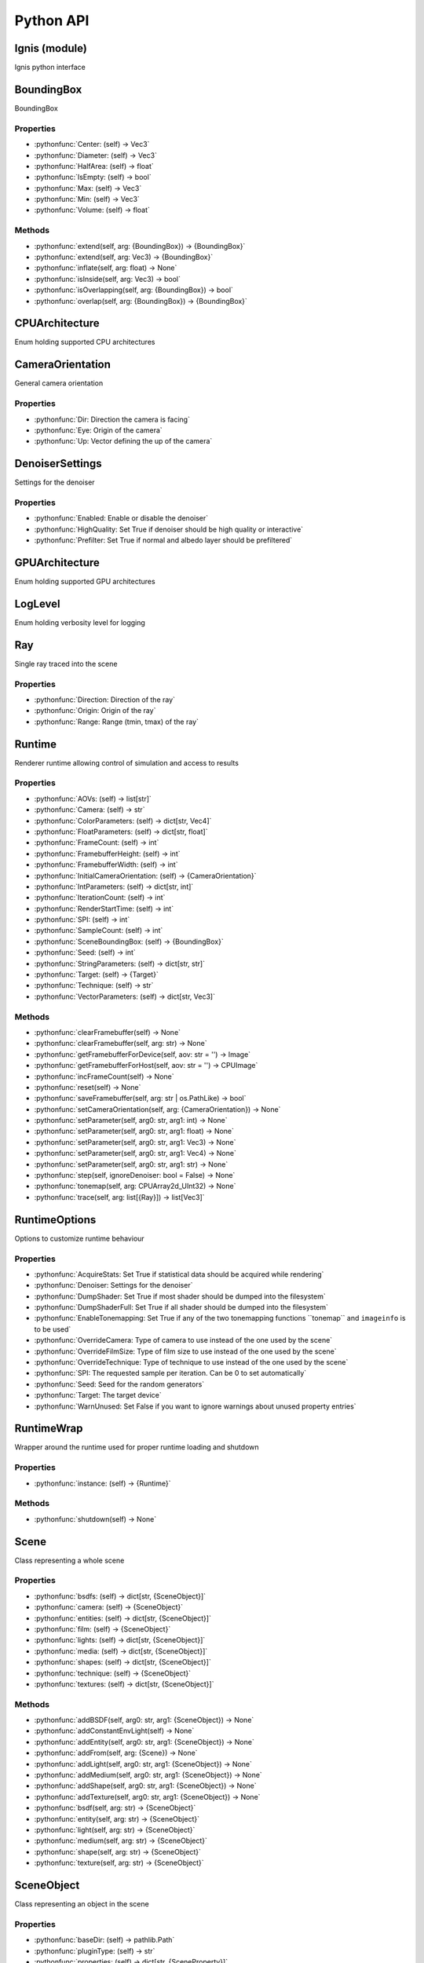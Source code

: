 Python API
==========

.. _Ignis (module):

Ignis (module)
-----------------------------------------------

Ignis python interface


.. _BoundingBox:

BoundingBox
-----------------------------------------------

BoundingBox

Properties
^^^^^^^^^^^^^^^^^^^^^^^^^^^^^^^^^^^^^^^^^^^^^^^

- :pythonfunc:`Center: (self) -> Vec3`

- :pythonfunc:`Diameter: (self) -> Vec3`

- :pythonfunc:`HalfArea: (self) -> float`

- :pythonfunc:`IsEmpty: (self) -> bool`

- :pythonfunc:`Max: (self) -> Vec3`

- :pythonfunc:`Min: (self) -> Vec3`

- :pythonfunc:`Volume: (self) -> float`

Methods
^^^^^^^^^^^^^^^^^^^^^^^^^^^^^^^^^^^^^^^^^^^^^^^

- :pythonfunc:`extend(self, arg: {BoundingBox}) -> {BoundingBox}`

- :pythonfunc:`extend(self, arg: Vec3) -> {BoundingBox}`

- :pythonfunc:`inflate(self, arg: float) -> None`

- :pythonfunc:`isInside(self, arg: Vec3) -> bool`

- :pythonfunc:`isOverlapping(self, arg: {BoundingBox}) -> bool`

- :pythonfunc:`overlap(self, arg: {BoundingBox}) -> {BoundingBox}`


.. _CPUArchitecture:

CPUArchitecture
-----------------------------------------------

Enum holding supported CPU architectures


.. _CameraOrientation:

CameraOrientation
-----------------------------------------------

General camera orientation

Properties
^^^^^^^^^^^^^^^^^^^^^^^^^^^^^^^^^^^^^^^^^^^^^^^

- :pythonfunc:`Dir: Direction the camera is facing`

- :pythonfunc:`Eye: Origin of the camera`

- :pythonfunc:`Up: Vector defining the up of the camera`


.. _DenoiserSettings:

DenoiserSettings
-----------------------------------------------

Settings for the denoiser

Properties
^^^^^^^^^^^^^^^^^^^^^^^^^^^^^^^^^^^^^^^^^^^^^^^

- :pythonfunc:`Enabled: Enable or disable the denoiser`

- :pythonfunc:`HighQuality: Set True if denoiser should be high quality or interactive`

- :pythonfunc:`Prefilter: Set True if normal and albedo layer should be prefiltered`


.. _GPUArchitecture:

GPUArchitecture
-----------------------------------------------

Enum holding supported GPU architectures


.. _LogLevel:

LogLevel
-----------------------------------------------

Enum holding verbosity level for logging


.. _Ray:

Ray
-----------------------------------------------

Single ray traced into the scene

Properties
^^^^^^^^^^^^^^^^^^^^^^^^^^^^^^^^^^^^^^^^^^^^^^^

- :pythonfunc:`Direction: Direction of the ray`

- :pythonfunc:`Origin: Origin of the ray`

- :pythonfunc:`Range: Range (tmin, tmax) of the ray`


.. _Runtime:

Runtime
-----------------------------------------------

Renderer runtime allowing control of simulation and access to results

Properties
^^^^^^^^^^^^^^^^^^^^^^^^^^^^^^^^^^^^^^^^^^^^^^^

- :pythonfunc:`AOVs: (self) -> list[str]`

- :pythonfunc:`Camera: (self) -> str`

- :pythonfunc:`ColorParameters: (self) -> dict[str, Vec4]`

- :pythonfunc:`FloatParameters: (self) -> dict[str, float]`

- :pythonfunc:`FrameCount: (self) -> int`

- :pythonfunc:`FramebufferHeight: (self) -> int`

- :pythonfunc:`FramebufferWidth: (self) -> int`

- :pythonfunc:`InitialCameraOrientation: (self) -> {CameraOrientation}`

- :pythonfunc:`IntParameters: (self) -> dict[str, int]`

- :pythonfunc:`IterationCount: (self) -> int`

- :pythonfunc:`RenderStartTime: (self) -> int`

- :pythonfunc:`SPI: (self) -> int`

- :pythonfunc:`SampleCount: (self) -> int`

- :pythonfunc:`SceneBoundingBox: (self) -> {BoundingBox}`

- :pythonfunc:`Seed: (self) -> int`

- :pythonfunc:`StringParameters: (self) -> dict[str, str]`

- :pythonfunc:`Target: (self) -> {Target}`

- :pythonfunc:`Technique: (self) -> str`

- :pythonfunc:`VectorParameters: (self) -> dict[str, Vec3]`

Methods
^^^^^^^^^^^^^^^^^^^^^^^^^^^^^^^^^^^^^^^^^^^^^^^

- :pythonfunc:`clearFramebuffer(self) -> None`

- :pythonfunc:`clearFramebuffer(self, arg: str) -> None`

- :pythonfunc:`getFramebufferForDevice(self, aov: str = '') -> Image`

- :pythonfunc:`getFramebufferForHost(self, aov: str = '') -> CPUImage`

- :pythonfunc:`incFrameCount(self) -> None`

- :pythonfunc:`reset(self) -> None`

- :pythonfunc:`saveFramebuffer(self, arg: str | os.PathLike) -> bool`

- :pythonfunc:`setCameraOrientation(self, arg: {CameraOrientation}) -> None`

- :pythonfunc:`setParameter(self, arg0: str, arg1: int) -> None`

- :pythonfunc:`setParameter(self, arg0: str, arg1: float) -> None`

- :pythonfunc:`setParameter(self, arg0: str, arg1: Vec3) -> None`

- :pythonfunc:`setParameter(self, arg0: str, arg1: Vec4) -> None`

- :pythonfunc:`setParameter(self, arg0: str, arg1: str) -> None`

- :pythonfunc:`step(self, ignoreDenoiser: bool = False) -> None`

- :pythonfunc:`tonemap(self, arg: CPUArray2d_UInt32) -> None`

- :pythonfunc:`trace(self, arg: list[{Ray}]) -> list[Vec3]`


.. _RuntimeOptions:

RuntimeOptions
-----------------------------------------------

Options to customize runtime behaviour

Properties
^^^^^^^^^^^^^^^^^^^^^^^^^^^^^^^^^^^^^^^^^^^^^^^

- :pythonfunc:`AcquireStats: Set True if statistical data should be acquired while rendering`

- :pythonfunc:`Denoiser: Settings for the denoiser`

- :pythonfunc:`DumpShader: Set True if most shader should be dumped into the filesystem`

- :pythonfunc:`DumpShaderFull: Set True if all shader should be dumped into the filesystem`

- :pythonfunc:`EnableTonemapping: Set True if any of the two tonemapping functions ``tonemap`` and ``imageinfo`` is to be used`

- :pythonfunc:`OverrideCamera: Type of camera to use instead of the one used by the scene`

- :pythonfunc:`OverrideFilmSize: Type of film size to use instead of the one used by the scene`

- :pythonfunc:`OverrideTechnique: Type of technique to use instead of the one used by the scene`

- :pythonfunc:`SPI: The requested sample per iteration. Can be 0 to set automatically`

- :pythonfunc:`Seed: Seed for the random generators`

- :pythonfunc:`Target: The target device`

- :pythonfunc:`WarnUnused: Set False if you want to ignore warnings about unused property entries`


.. _RuntimeWrap:

RuntimeWrap
-----------------------------------------------

Wrapper around the runtime used for proper runtime loading and shutdown

Properties
^^^^^^^^^^^^^^^^^^^^^^^^^^^^^^^^^^^^^^^^^^^^^^^

- :pythonfunc:`instance: (self) -> {Runtime}`

Methods
^^^^^^^^^^^^^^^^^^^^^^^^^^^^^^^^^^^^^^^^^^^^^^^

- :pythonfunc:`shutdown(self) -> None`


.. _Scene:

Scene
-----------------------------------------------

Class representing a whole scene

Properties
^^^^^^^^^^^^^^^^^^^^^^^^^^^^^^^^^^^^^^^^^^^^^^^

- :pythonfunc:`bsdfs: (self) -> dict[str, {SceneObject}]`

- :pythonfunc:`camera: (self) -> {SceneObject}`

- :pythonfunc:`entities: (self) -> dict[str, {SceneObject}]`

- :pythonfunc:`film: (self) -> {SceneObject}`

- :pythonfunc:`lights: (self) -> dict[str, {SceneObject}]`

- :pythonfunc:`media: (self) -> dict[str, {SceneObject}]`

- :pythonfunc:`shapes: (self) -> dict[str, {SceneObject}]`

- :pythonfunc:`technique: (self) -> {SceneObject}`

- :pythonfunc:`textures: (self) -> dict[str, {SceneObject}]`

Methods
^^^^^^^^^^^^^^^^^^^^^^^^^^^^^^^^^^^^^^^^^^^^^^^

- :pythonfunc:`addBSDF(self, arg0: str, arg1: {SceneObject}) -> None`

- :pythonfunc:`addConstantEnvLight(self) -> None`

- :pythonfunc:`addEntity(self, arg0: str, arg1: {SceneObject}) -> None`

- :pythonfunc:`addFrom(self, arg: {Scene}) -> None`

- :pythonfunc:`addLight(self, arg0: str, arg1: {SceneObject}) -> None`

- :pythonfunc:`addMedium(self, arg0: str, arg1: {SceneObject}) -> None`

- :pythonfunc:`addShape(self, arg0: str, arg1: {SceneObject}) -> None`

- :pythonfunc:`addTexture(self, arg0: str, arg1: {SceneObject}) -> None`

- :pythonfunc:`bsdf(self, arg: str) -> {SceneObject}`

- :pythonfunc:`entity(self, arg: str) -> {SceneObject}`

- :pythonfunc:`light(self, arg: str) -> {SceneObject}`

- :pythonfunc:`medium(self, arg: str) -> {SceneObject}`

- :pythonfunc:`shape(self, arg: str) -> {SceneObject}`

- :pythonfunc:`texture(self, arg: str) -> {SceneObject}`


.. _SceneObject:

SceneObject
-----------------------------------------------

Class representing an object in the scene

Properties
^^^^^^^^^^^^^^^^^^^^^^^^^^^^^^^^^^^^^^^^^^^^^^^

- :pythonfunc:`baseDir: (self) -> pathlib.Path`

- :pythonfunc:`pluginType: (self) -> str`

- :pythonfunc:`properties: (self) -> dict[str, {SceneProperty}]`

- :pythonfunc:`type: (self) -> {SceneObject.Type}`

Methods
^^^^^^^^^^^^^^^^^^^^^^^^^^^^^^^^^^^^^^^^^^^^^^^

- :pythonfunc:`hasProperty(self, arg: str) -> bool`

- :pythonfunc:`property(self, arg: str) -> {SceneProperty}`

- :pythonfunc:`setProperty(self, arg0: str, arg1: {SceneProperty}) -> None`


.. _SceneParser:

SceneParser
-----------------------------------------------

Parser for standard JSON and glTF scene description

Methods
^^^^^^^^^^^^^^^^^^^^^^^^^^^^^^^^^^^^^^^^^^^^^^^

- :pythonfunc:`loadFromFile(self, path: str | os.PathLike, flags: int = 13303) -> {Scene}`

- :pythonfunc:`loadFromString(self, str: str, opt_dir: str | os.PathLike = '', flags: int = 13303) -> {Scene}`


.. _SceneProperty:

SceneProperty
-----------------------------------------------

Property of an object in the scene

Properties
^^^^^^^^^^^^^^^^^^^^^^^^^^^^^^^^^^^^^^^^^^^^^^^

- :pythonfunc:`type: (self) -> {SceneProperty.Type}`

Methods
^^^^^^^^^^^^^^^^^^^^^^^^^^^^^^^^^^^^^^^^^^^^^^^

- :pythonfunc:`canBeNumber(self) -> bool`

- :pythonfunc:`getBool(self, def: bool = False) -> bool`

- :pythonfunc:`getInteger(self, def: int = 0) -> int`

- :pythonfunc:`getIntegerArray(self) -> list[int]`

- :pythonfunc:`getNumber(self, def: float = 0.0) -> float`

- :pythonfunc:`getNumberArray(self) -> list[float]`

- :pythonfunc:`getString(self, def: str = '') -> str`

- :pythonfunc:`getTransform(self, def: Mat4x4 = Mat4x4.Identity -> Mat4x4`

- :pythonfunc:`getVector2(self, def: Vec2 = Vec2(0)) -> Vec2`

- :pythonfunc:`getVector3(self, def: Vec3 = Vec3(0)) -> Vec3`

- :pythonfunc:`isValid(self) -> bool`


.. _Target:

Target
-----------------------------------------------

Target specification the runtime is using

Properties
^^^^^^^^^^^^^^^^^^^^^^^^^^^^^^^^^^^^^^^^^^^^^^^

- :pythonfunc:`Architecture: (self) -> {CPUArchitecture} | {GPUArchitecture}`

- :pythonfunc:`CPUArchitecture: (self) -> {CPUArchitecture}`

- :pythonfunc:`Device: (self) -> int`

- :pythonfunc:`GPUArchitecture: (self) -> {GPUArchitecture}`

- :pythonfunc:`IsCPU: (self) -> bool`

- :pythonfunc:`IsGPU: (self) -> bool`

- :pythonfunc:`IsValid: (self) -> bool`

- :pythonfunc:`ThreadCount: (self) -> int`

- :pythonfunc:`VectorWidth: (self) -> int`

Methods
^^^^^^^^^^^^^^^^^^^^^^^^^^^^^^^^^^^^^^^^^^^^^^^

- :pythonfunc:`toString(self) -> str`


.. _SceneObject-Type:

SceneObject.Type
-----------------------------------------------

Enum holding type of scene object


.. _SceneParser-Flags:

SceneParser.Flags
-----------------------------------------------

Flags modifying parsing behaviour and allowing partial scene loads

Methods
^^^^^^^^^^^^^^^^^^^^^^^^^^^^^^^^^^^^^^^^^^^^^^^

- :pythonfunc:`Return integer ratio.`

- :pythonfunc:``

- :pythonfunc:``

- :pythonfunc:`Return a pair of integers, whose ratio is exactly equal to the original int and with a positive denominator.`

- :pythonfunc:``

- :pythonfunc:`>>> (10).as_integer_ratio() (10, 1) >>> (-10).as_integer_ratio() (-10, 1) >>> (0).as_integer_ratio() (0, 1)`

- :pythonfunc:`Number of ones in the binary representation of the absolute value of self.`

- :pythonfunc:``

- :pythonfunc:`Also known as the population count.`

- :pythonfunc:``

- :pythonfunc:`>>> bin(13) '0b1101' >>> (13).bit_count() 3`

- :pythonfunc:`Number of bits necessary to represent self in binary.`

- :pythonfunc:``

- :pythonfunc:`>>> bin(37) '0b100101' >>> (37).bit_length() 6`

- :pythonfunc:`Returns self, the complex conjugate of any int.`

- :pythonfunc:`Return the integer represented by the given array of bytes.`

- :pythonfunc:``

- :pythonfunc:`bytes   Holds the array of bytes to convert.  The argument must either   support the buffer protocol or be an iterable object producing bytes.   Bytes and bytearray are examples of built-in objects that support the   buffer protocol. byteorder   The byte order used to represent the integer.  If byteorder is 'big',   the most significant byte is at the beginning of the byte array.  If   byteorder is 'little', the most significant byte is at the end of the   byte array.  To request the native byte order of the host system, use   `sys.byteorder' as the byte order value.  Default is to use 'big'. signed   Indicates whether two's complement is used to represent the integer.`

- :pythonfunc:`Return an array of bytes representing an integer.`

- :pythonfunc:``

- :pythonfunc:`length   Length of bytes object to use.  An OverflowError is raised if the   integer is not representable with the given number of bytes.  Default   is length 1. byteorder   The byte order used to represent the integer.  If byteorder is 'big',   the most significant byte is at the beginning of the byte array.  If   byteorder is 'little', the most significant byte is at the end of the   byte array.  To request the native byte order of the host system, use   `sys.byteorder' as the byte order value.  Default is to use 'big'. signed   Determines whether two's complement is used to represent the integer.   If signed is False and a negative integer is given, an OverflowError   is raised.`


.. _SceneProperty-Type:

SceneProperty.Type
-----------------------------------------------

Enum holding type of scene property

